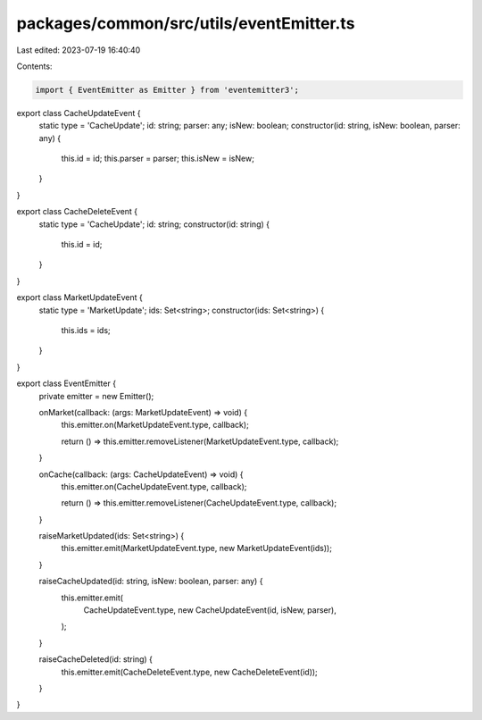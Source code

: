 packages/common/src/utils/eventEmitter.ts
=========================================

Last edited: 2023-07-19 16:40:40

Contents:

.. code-block:: ts

    import { EventEmitter as Emitter } from 'eventemitter3';

export class CacheUpdateEvent {
  static type = 'CacheUpdate';
  id: string;
  parser: any;
  isNew: boolean;
  constructor(id: string, isNew: boolean, parser: any) {
    this.id = id;
    this.parser = parser;
    this.isNew = isNew;
  }
}

export class CacheDeleteEvent {
  static type = 'CacheUpdate';
  id: string;
  constructor(id: string) {
    this.id = id;
  }
}

export class MarketUpdateEvent {
  static type = 'MarketUpdate';
  ids: Set<string>;
  constructor(ids: Set<string>) {
    this.ids = ids;
  }
}

export class EventEmitter {
  private emitter = new Emitter();

  onMarket(callback: (args: MarketUpdateEvent) => void) {
    this.emitter.on(MarketUpdateEvent.type, callback);

    return () => this.emitter.removeListener(MarketUpdateEvent.type, callback);
  }

  onCache(callback: (args: CacheUpdateEvent) => void) {
    this.emitter.on(CacheUpdateEvent.type, callback);

    return () => this.emitter.removeListener(CacheUpdateEvent.type, callback);
  }

  raiseMarketUpdated(ids: Set<string>) {
    this.emitter.emit(MarketUpdateEvent.type, new MarketUpdateEvent(ids));
  }

  raiseCacheUpdated(id: string, isNew: boolean, parser: any) {
    this.emitter.emit(
      CacheUpdateEvent.type,
      new CacheUpdateEvent(id, isNew, parser),
    );
  }

  raiseCacheDeleted(id: string) {
    this.emitter.emit(CacheDeleteEvent.type, new CacheDeleteEvent(id));
  }
}


